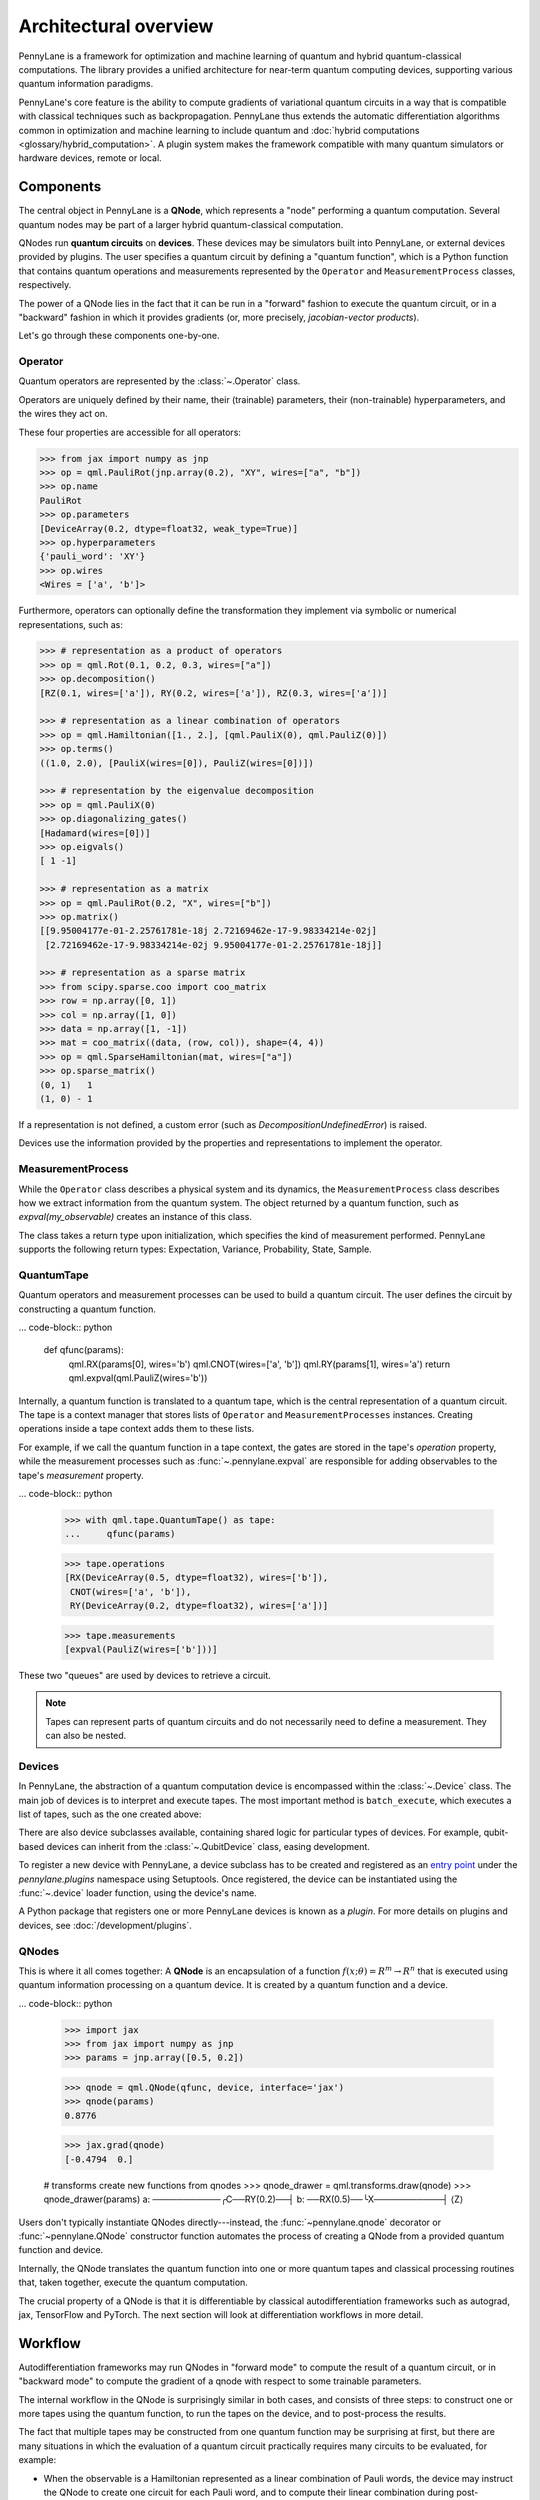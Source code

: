 .. role:: html(raw)
   :format: html

Architectural overview
======================

PennyLane is a framework for optimization and machine learning of quantum and
hybrid quantum-classical computations. The library provides a unified
architecture for near-term quantum computing devices, supporting various
quantum information paradigms.

PennyLane's core feature is the ability to compute gradients of variational
quantum circuits in a way that is compatible with classical techniques such as
backpropagation. PennyLane thus extends the automatic differentiation
algorithms common in optimization and machine learning to include quantum and
:doc:`hybrid computations <glossary/hybrid_computation>`.
A plugin system makes the framework compatible with many quantum
simulators or hardware devices, remote or local.

Components
##########

The central object in PennyLane is a **QNode**, which represents a
"node" performing a quantum computation. Several quantum nodes may be
part of a larger hybrid quantum-classical computation.

QNodes run **quantum circuits** on **devices**.
These devices may be simulators built into PennyLane, or external devices
provided by plugins. The user specifies a quantum circuit by defining a "quantum function",
which is a Python function that contains quantum operations and measurements
represented by the ``Operator`` and ``MeasurementProcess`` classes, respectively.


.. image:: pl_overview.png
    :width: 800px

The power of a QNode lies in the fact that it can be run in a "forward" fashion to
execute the quantum circuit, or in a "backward" fashion in which it provides
gradients (or, more precisely, *jacobian-vector products*).

Let's go through these components one-by-one.

Operator
********

Quantum operators are represented by the :class:`~.Operator` class.

Operators are uniquely defined by their name, their (trainable) parameters,
their (non-trainable) hyperparameters, and the wires they act on.

These four properties are accessible for all operators:

.. code-block:: python

    >>> from jax import numpy as jnp
    >>> op = qml.PauliRot(jnp.array(0.2), "XY", wires=["a", "b"])
    >>> op.name
    PauliRot
    >>> op.parameters
    [DeviceArray(0.2, dtype=float32, weak_type=True)]
    >>> op.hyperparameters
    {'pauli_word': 'XY'}
    >>> op.wires
    <Wires = ['a', 'b']>

Furthermore, operators can optionally define the transformation they implement via
symbolic or numerical representations, such as:

.. code-block:: python

    >>> # representation as a product of operators
    >>> op = qml.Rot(0.1, 0.2, 0.3, wires=["a"])
    >>> op.decomposition()
    [RZ(0.1, wires=['a']), RY(0.2, wires=['a']), RZ(0.3, wires=['a'])]

    >>> # representation as a linear combination of operators
    >>> op = qml.Hamiltonian([1., 2.], [qml.PauliX(0), qml.PauliZ(0)])
    >>> op.terms()
    ((1.0, 2.0), [PauliX(wires=[0]), PauliZ(wires=[0])])

    >>> # representation by the eigenvalue decomposition
    >>> op = qml.PauliX(0)
    >>> op.diagonalizing_gates()
    [Hadamard(wires=[0])]
    >>> op.eigvals()
    [ 1 -1]

    >>> # representation as a matrix
    >>> op = qml.PauliRot(0.2, "X", wires=["b"])
    >>> op.matrix()
    [[9.95004177e-01-2.25761781e-18j 2.72169462e-17-9.98334214e-02j]
     [2.72169462e-17-9.98334214e-02j 9.95004177e-01-2.25761781e-18j]]

    >>> # representation as a sparse matrix
    >>> from scipy.sparse.coo import coo_matrix
    >>> row = np.array([0, 1])
    >>> col = np.array([1, 0])
    >>> data = np.array([1, -1])
    >>> mat = coo_matrix((data, (row, col)), shape=(4, 4))
    >>> op = qml.SparseHamiltonian(mat, wires=["a"])
    >>> op.sparse_matrix()
    (0, 1)   1
    (1, 0) - 1

If a representation is not defined, a custom error (such as `DecompositionUndefinedError`)
is raised.

Devices use the information provided by the properties and representations
to implement the operator.

MeasurementProcess
******************

While the ``Operator`` class describes a physical system and its dynamics,
the ``MeasurementProcess`` class describes how we extract information from the quantum system.
The object returned by a quantum function, such as `expval(my_observable)` creates an instance of this class.

The class takes a return type upon initialization, which specifies the kind of measurement performed.
PennyLane supports the following return types: Expectation, Variance, Probability, State, Sample.

QuantumTape
***********

Quantum operators and measurement processes can be used to build a quantum circuit.
The user defines the circuit by constructing a quantum function.

... code-block:: python

    def qfunc(params):
        qml.RX(params[0], wires='b')
        qml.CNOT(wires=['a', 'b'])
        qml.RY(params[1], wires='a')
        return qml.expval(qml.PauliZ(wires='b'))

Internally, a quantum function is translated to a quantum tape, which is
the central representation of a quantum circuit. The tape is a context manager that stores lists
of ``Operator`` and ``MeasurementProcesses`` instances.
Creating operations inside a tape context adds them to these lists.

For example, if we call the quantum function in a tape context, the
gates are stored in the tape's `operation` property, while the
measurement processes such as :func:`~.pennylane.expval` are responsible for adding observables
to the tape's `measurement` property.

... code-block:: python

    >>> with qml.tape.QuantumTape() as tape:
    ...	    qfunc(params)

    >>> tape.operations
    [RX(DeviceArray(0.5, dtype=float32), wires=['b']),
     CNOT(wires=['a', 'b']),
     RY(DeviceArray(0.2, dtype=float32), wires=['a'])]

    >>> tape.measurements
    [expval(PauliZ(wires=['b']))]

These two "queues" are used by devices to retrieve a circuit.

.. note::

    Tapes can represent parts of quantum circuits and do not necessarily need to define a measurement.
    They can also be nested.

Devices
*******

In PennyLane, the abstraction of a quantum computation device is encompassed
within the :class:`~.Device` class. The main job of devices is to
interpret and execute tapes. The most important method is ``batch_execute``,
which executes a list of tapes, such as the one created above:

.. code-block:: python
    >>> device = qml.device("default.qubit", wires=['a', 'b'], shots=None)
    >>> device.batch_execute([tape])
    [array([0.87758256])]

There are also device subclasses available, containing shared logic for
particular types of devices.  For example, qubit-based devices can inherit from
the :class:`~.QubitDevice` class, easing development.

To register a new device with PennyLane, a device subclass has to be created and registered
as an `entry point <https://packaging.python.org/specifications/entry-points/>`__ under the `pennylane.plugins`
namespace using Setuptools. Once registered, the device can be instantiated using the :func:`~.device`
loader function, using the device's name.

A Python package that registers one or more PennyLane devices is known as a *plugin*. For more details
on plugins and devices, see :doc:`/development/plugins`.

QNodes
******

This is where it all comes together: A **QNode** is an encapsulation of a function
:math:`f(x;\theta)=R^m\rightarrow R^n` that is executed using quantum
information processing on a quantum device. It is created by a quantum function and a device.

... code-block:: python

    >>> import jax
    >>> from jax import numpy as jnp
    >>> params = jnp.array([0.5, 0.2])

    >>> qnode = qml.QNode(qfunc, device, interface='jax')
    >>> qnode(params)
    0.8776

    >>> jax.grad(qnode)
    [-0.4794  0.]

    # transforms create new functions from qnodes
    >>> qnode_drawer = qml.transforms.draw(qnode)
    >>> qnode_drawer(params)
    a: ───────────╭C──RY(0.2)──┤
    b: ──RX(0.5)──╰X───────────┤ ⟨Z⟩


Users don't typically instantiate QNodes directly---instead, the :func:`~pennylane.qnode` decorator or
:func:`~pennylane.QNode` constructor function automates the process of creating a QNode from a provided
quantum function and device.

Internally, the QNode translates the quantum function into one or more quantum tapes
and classical processing routines that, taken together, execute the quantum computation.

The crucial property of a QNode is that it is differentiable by classical autodifferentiation
frameworks such as autograd, jax, TensorFlow and PyTorch. The next section will look at
differentiation workflows in more detail.

Workflow
########

Autodifferentiation frameworks may run QNodes in "forward mode"
to compute the result of a quantum circuit, or in "backward mode" to compute
the gradient of a qnode with respect to some trainable parameters.

The internal workflow in the QNode is surprisingly similar in both cases, and
consists of three steps: to construct one or more tapes using the quantum function,
to run the tapes on the device, and to post-process the results.


.. image:: pl_workflow.png
    :width: 800px

The fact that multiple tapes may be constructed from one quantum function may be
surprising at first, but there are many situations in which the evaluation of a quantum circuit
practically requires many circuits to be evaluated, for example:

* When the observable is a Hamiltonian represented as a linear combination of Pauli words, the device may
  instruct the QNode to create one circuit for each Pauli word, and to compute their linear combination
  during post-processing.
* When a gradient of the QNode is requested, and parameter-shift rules have to be used. The QNode
  constructs tapes in which parameters are shifted, and recombines the result to return a gradient.

Interfaces
**********

The construction of tapes, as well as post-processing are classical computations, and they
are "tracked" by the autodifferentiation framework (marked in red above).
In other words, these steps can invoke differentiable classical computations, such as:

* The decomposition of a user-defined gate into other gates that take some
  function of the original gate's parameters
* The linear re-combination of Hamiltonian terms with trainable coefficients.

There are some devices where the execution of the quantum circuit is also tracked by the
autodifferentiation framework. This is possible if the device is a simulator that is
coded entiely in the framework's language (such as a TensorFlow quantum simulator).

.. image:: pl_backprop-device.png
    :width: 300px

Most devices, however, are blackboxes with regards to the autodifferentiation framework.
This means that when the execution on the device begins, autograd, jax, PyTorch and TensorFlow
tensors need to be converted to formats that the device understands - which is in most cases
a representation as Numpy arrays. Likewise, the results of the execution have to be translated
back to differentiable tensors. These two conversions happen at what PennyLane calls the
"interface", and you can specify this interface in the QNode with the ``interface`` keyword argument.
